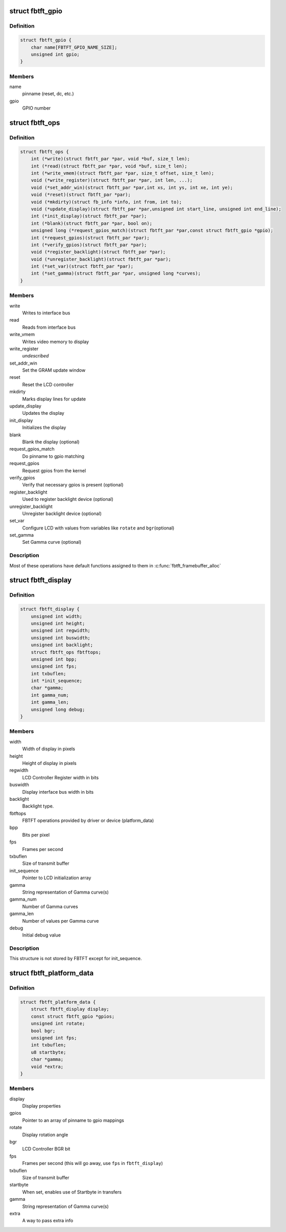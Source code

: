 .. -*- coding: utf-8; mode: rst -*-
.. src-file: drivers/staging/fbtft/fbtft.h

.. _`fbtft_gpio`:

struct fbtft_gpio
=================

.. c:type:: struct fbtft_gpio

    Structure that holds one pinname to gpio mapping

.. _`fbtft_gpio.definition`:

Definition
----------

.. code-block:: c

    struct fbtft_gpio {
        char name[FBTFT_GPIO_NAME_SIZE];
        unsigned int gpio;
    }

.. _`fbtft_gpio.members`:

Members
-------

name
    pinname (reset, dc, etc.)

gpio
    GPIO number

.. _`fbtft_ops`:

struct fbtft_ops
================

.. c:type:: struct fbtft_ops

    FBTFT operations structure

.. _`fbtft_ops.definition`:

Definition
----------

.. code-block:: c

    struct fbtft_ops {
        int (*write)(struct fbtft_par *par, void *buf, size_t len);
        int (*read)(struct fbtft_par *par, void *buf, size_t len);
        int (*write_vmem)(struct fbtft_par *par, size_t offset, size_t len);
        void (*write_register)(struct fbtft_par *par, int len, ...);
        void (*set_addr_win)(struct fbtft_par *par,int xs, int ys, int xe, int ye);
        void (*reset)(struct fbtft_par *par);
        void (*mkdirty)(struct fb_info *info, int from, int to);
        void (*update_display)(struct fbtft_par *par,unsigned int start_line, unsigned int end_line);
        int (*init_display)(struct fbtft_par *par);
        int (*blank)(struct fbtft_par *par, bool on);
        unsigned long (*request_gpios_match)(struct fbtft_par *par,const struct fbtft_gpio *gpio);
        int (*request_gpios)(struct fbtft_par *par);
        int (*verify_gpios)(struct fbtft_par *par);
        void (*register_backlight)(struct fbtft_par *par);
        void (*unregister_backlight)(struct fbtft_par *par);
        int (*set_var)(struct fbtft_par *par);
        int (*set_gamma)(struct fbtft_par *par, unsigned long *curves);
    }

.. _`fbtft_ops.members`:

Members
-------

write
    Writes to interface bus

read
    Reads from interface bus

write_vmem
    Writes video memory to display

write_register
    *undescribed*

set_addr_win
    Set the GRAM update window

reset
    Reset the LCD controller

mkdirty
    Marks display lines for update

update_display
    Updates the display

init_display
    Initializes the display

blank
    Blank the display (optional)

request_gpios_match
    Do pinname to gpio matching

request_gpios
    Request gpios from the kernel

verify_gpios
    Verify that necessary gpios is present (optional)

register_backlight
    Used to register backlight device (optional)

unregister_backlight
    Unregister backlight device (optional)

set_var
    Configure LCD with values from variables like \ ``rotate``\  and \ ``bgr``\ 
    (optional)

set_gamma
    Set Gamma curve (optional)

.. _`fbtft_ops.description`:

Description
-----------

Most of these operations have default functions assigned to them in
\ :c:func:`fbtft_framebuffer_alloc`\ 

.. _`fbtft_display`:

struct fbtft_display
====================

.. c:type:: struct fbtft_display

    Describes the display properties

.. _`fbtft_display.definition`:

Definition
----------

.. code-block:: c

    struct fbtft_display {
        unsigned int width;
        unsigned int height;
        unsigned int regwidth;
        unsigned int buswidth;
        unsigned int backlight;
        struct fbtft_ops fbtftops;
        unsigned int bpp;
        unsigned int fps;
        int txbuflen;
        int *init_sequence;
        char *gamma;
        int gamma_num;
        int gamma_len;
        unsigned long debug;
    }

.. _`fbtft_display.members`:

Members
-------

width
    Width of display in pixels

height
    Height of display in pixels

regwidth
    LCD Controller Register width in bits

buswidth
    Display interface bus width in bits

backlight
    Backlight type.

fbtftops
    FBTFT operations provided by driver or device (platform_data)

bpp
    Bits per pixel

fps
    Frames per second

txbuflen
    Size of transmit buffer

init_sequence
    Pointer to LCD initialization array

gamma
    String representation of Gamma curve(s)

gamma_num
    Number of Gamma curves

gamma_len
    Number of values per Gamma curve

debug
    Initial debug value

.. _`fbtft_display.description`:

Description
-----------

This structure is not stored by FBTFT except for init_sequence.

.. _`fbtft_platform_data`:

struct fbtft_platform_data
==========================

.. c:type:: struct fbtft_platform_data

    Passes display specific data to the driver

.. _`fbtft_platform_data.definition`:

Definition
----------

.. code-block:: c

    struct fbtft_platform_data {
        struct fbtft_display display;
        const struct fbtft_gpio *gpios;
        unsigned int rotate;
        bool bgr;
        unsigned int fps;
        int txbuflen;
        u8 startbyte;
        char *gamma;
        void *extra;
    }

.. _`fbtft_platform_data.members`:

Members
-------

display
    Display properties

gpios
    Pointer to an array of pinname to gpio mappings

rotate
    Display rotation angle

bgr
    LCD Controller BGR bit

fps
    Frames per second (this will go away, use \ ``fps``\  in \ ``fbtft_display``\ )

txbuflen
    Size of transmit buffer

startbyte
    When set, enables use of Startbyte in transfers

gamma
    String representation of Gamma curve(s)

extra
    A way to pass extra info

.. This file was automatic generated / don't edit.

